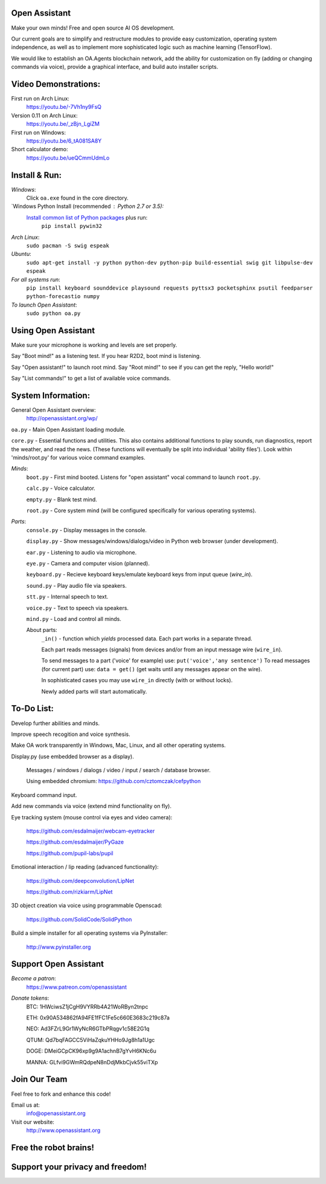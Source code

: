 Open Assistant
=============

Make your own minds! Free and open source AI OS development.

Our current goals are to simplify and restructure modules to provide easy customization, operating system independence, as well as to implement more sophisticated logic such as machine learning (TensorFlow).

We would like to establish an OA.Agents blockchain network, add the ability for customization on fly (adding or changing commands via voice), provide a graphical interface, and build auto installer scripts.

Video Demonstrations: 
=============
First run on Arch Linux: 
 https://youtu.be/-7Vh1ny9FsQ

Version 0.11 on Arch Linux: 
 https://youtu.be/_zBjn_LgiZM

First run on Windows: 
 https://youtu.be/6_tA081SA8Y

Short calculator demo: 
 https://youtu.be/ueQCmmUdmLo

Install & Run:
=============

`Windows`:
  Click ``oa.exe`` found in the core directory.

`Windows Python Install (recommended : Python 2.7 or 3.5):
  `Install common list of Python packages <https://www.python.org/downloads/windows/>`__ plus run: 
   ``pip install pywin32``

`Arch Linux`: 
  ``sudo pacman -S swig espeak``

`Ubuntu`: 
  ``sudo apt-get install -y python python-dev python-pip build-essential swig git libpulse-dev espeak``
 
`For all systems run`: 
 ``pip install keyboard sounddevice playsound requests pyttsx3 pocketsphinx psutil feedparser python-forecastio numpy``

`To launch Open Assistant`: 
  ``sudo python oa.py``

Using Open Assistant
=============

Make sure your microphone is working and levels are set properly.

Say "Boot mind!" as a listening test. If you hear R2D2, boot mind is listening.

Say "Open assistant!" to launch root mind. Say "Root mind!" to see if you can get the reply, "Hello world!"

Say "List commands!" to get a list of available voice commands.

System Information:
=============
General Open Assistant overview:
 http://openassistant.org/wp/

``oa.py`` - Main Open Assistant loading module.

``core.py`` - Essential functions and utilities. This also contains additional functions to play sounds, run diagnostics, report the weather, and read the news. (These functions will eventually be split into individual 'ability files'). Look within 'minds/root.py' for various voice command examples.

`Minds`:
  ``boot.py`` - First mind booted. Listens for "open assistant" vocal command to launch ``root.py``.
       
  ``calc.py`` - Voice calculator.
       
  ``empty.py`` - Blank test mind.
      
  ``root.py`` - Core system mind (will be configured specifically for various operating systems).
 
`Parts`:
  ``console.py`` - Display messages in the console.
  
  ``display.py`` - Show messages/windows/dialogs/video in Python web browser (under development).
  
  ``ear.py`` - Listening to audio via microphone.
  
  ``eye.py`` - Camera and computer vision (planned).
  
  ``keyboard.py`` - Recieve keyboard keys/emulate keyboard keys from input queue (`wire_in`).
  
  ``sound.py`` - Play audio file via speakers.
  
  ``stt.py`` - Internal speech to text.
  
  ``voice.py`` - Text to speech via speakers.
  
  ``mind.py``  - Load and control all minds.
  
  About parts:
    ``_in()`` - function which `yields` processed data. Each part works in a separate thread.
    
    Each part reads messages (signals) from devices and/or from an input message wire (``wire_in``).
    
    To send messages to a part ('voice' for example) use: ``put('voice','any sentence')``
    To read messages (for current part) use: ``data = get()`` (get waits until any messages appear on the wire).
    
    In sophisticated cases you may use ``wire_in`` directly (with or without locks).
    
    Newly added parts will start automatically.

	  
To-Do List:
=============
Develop further abilities and minds.

Improve speech recogition and voice synthesis.

Make OA work transparently in Windows, Mac, Linux, and all other operating systems.

Display.py (use embedded browser as a display).

 Messages / windows / dialogs / video / input / search / database browser.
  
 Using embedded chromium: https://github.com/cztomczak/cefpython
	
Keyboard command input.

Add new commands via voice (extend mind functionality on fly).

Eye tracking system (mouse control via eyes and video camera):

 https://github.com/esdalmaijer/webcam-eyetracker
 
 https://github.com/esdalmaijer/PyGaze
 
 https://github.com/pupil-labs/pupil

Emotional interaction / lip reading (advanced functionality):

 https://github.com/deepconvolution/LipNet
 
 https://github.com/rizkiarm/LipNet

3D object creation via voice using programmable Openscad:

 https://github.com/SolidCode/SolidPython

Build a simple installer for all operating systems via PyInstaller:

 http://www.pyinstaller.org
      
Support Open Assistant
=============
`Become a patron`:
  https://www.patreon.com/openassistant

`Donate tokens`:
 BTC: 1HWciwsZ1jCgH9VYRRb4A21WoRByn2tnpc
  
 ETH: 0x90A534862fA94FE1fFC1Fe5c660E3683c219c87a
  
 NEO: Ad3FZrL9Gr1WyNcR6GTbPRqgv1c58E2G1q
  
 QTUM: Qd7bqFAGCC5ViHaZqkuYHHo9Jg8h1a1Ugc
  
 DOGE: DMeiGCpCK96xp9g9A1achnB7gYvH6KNc6u
  
 MANNA: GLfvi9GWmRQdpeN8nDdjMkbCjvk55viTXp

Join Our Team
=============
Feel free to fork and enhance this code!

Email us at:
 `info@openassistant.org <mailto:info@openassistant.org>`__

Visit our website:
 http://www.openassistant.org

Free the robot brains!
=============

Support your privacy and freedom!
=============

